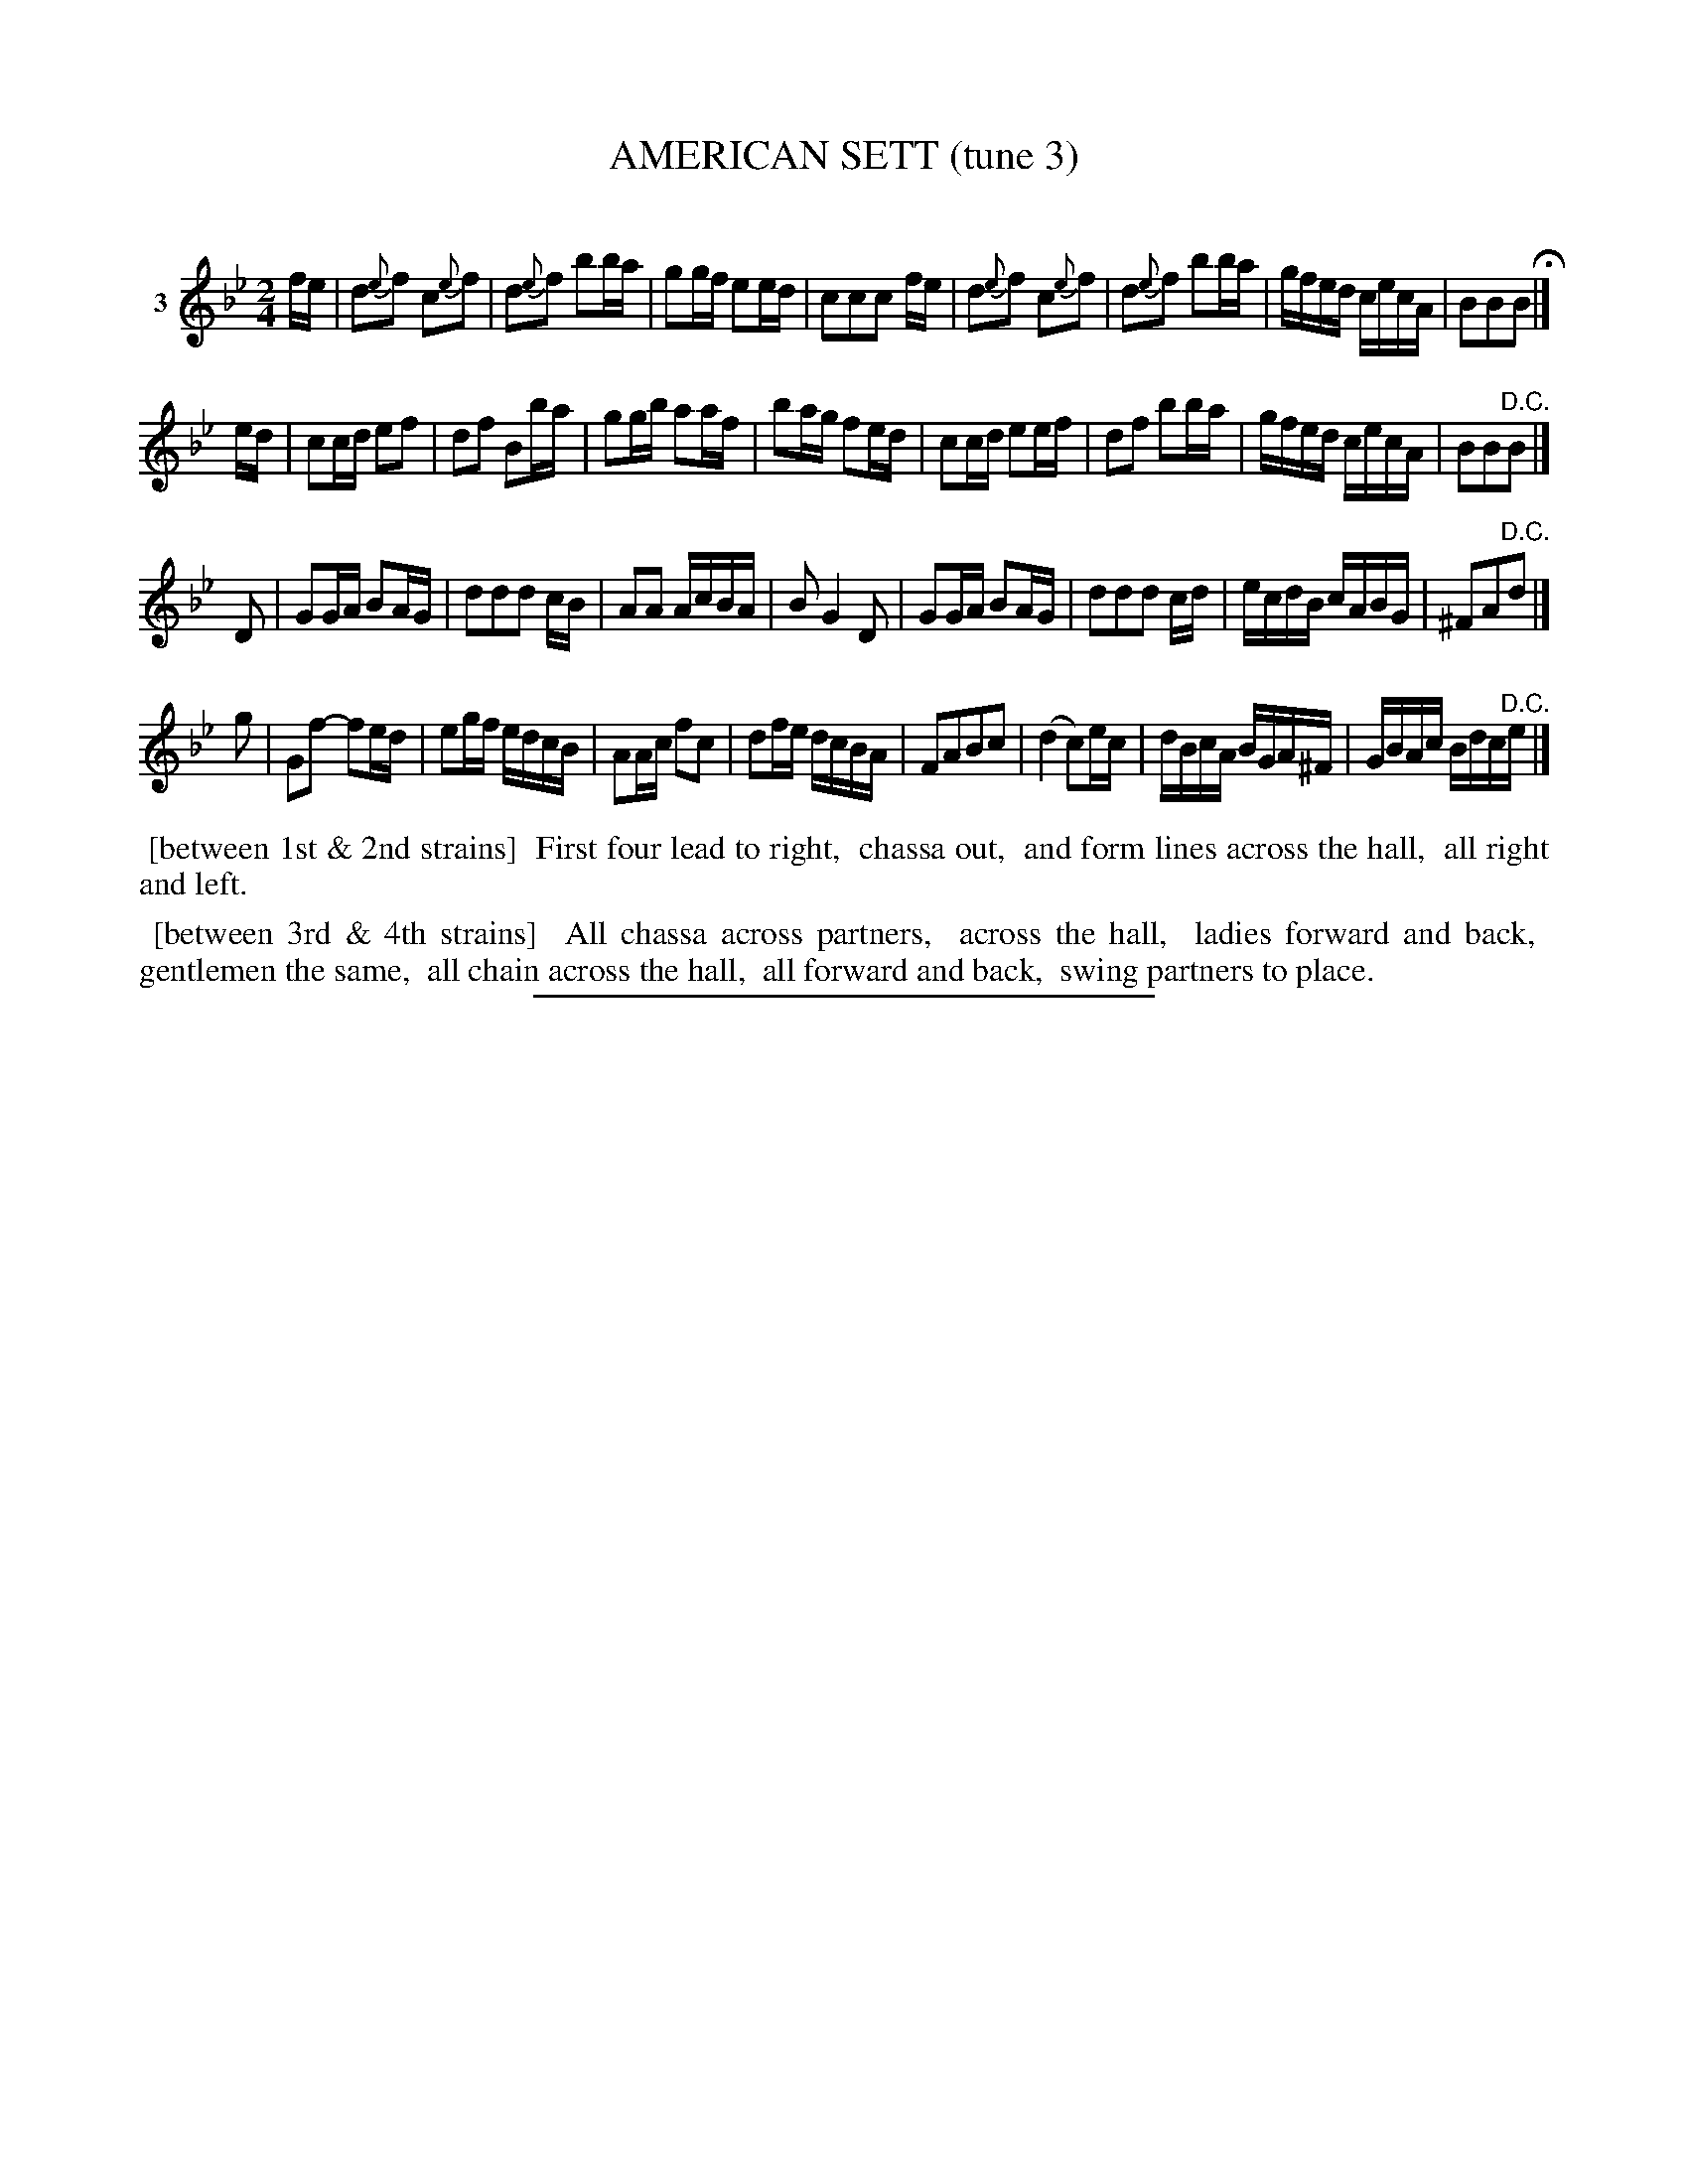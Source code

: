 X: 21103
T: AMERICAN SETT (tune 3)
C:
%R: march, reel
B: Elias Howe "The Musician's Companion" 1843 p.110 #3 (and top two staffs of p.111)
S: http://imslp.org/wiki/The_Musician's_Companion_(Howe,_Elias)
Z: 2015 John Chambers <jc:trillian.mit.edu>
M: 2/4
L: 1/16
K: Bb
% - - - - - - - - - - - - - - - - - - - - - - - - - - - - -
V: 1 name="3"
fe |\
d2{e}f2 c2{e}f2 | d2{e}f2 b2ba | g2gf e2ed | c2c2c2 fe |\
d2{e}f2 c2{e}f2 | d2{e}f2 b2ba | gfed cecA | B2B2B2 H|]
ed |\
c2cd e2f2 | d2f2 B2ba | g2gb a2af | b2ag f2ed |\
c2cd e2ef | d2f2 b2ba | gfed cecA | B2B2"^D.C."B2 |]
D2 |\
G2GA B2AG | d2d2d2 cB | A2A2 AcBA | B2 G4 D2 |\
G2GA B2AG | d2d2d2 cd | ecdB cABG | ^F2A2"^D.C."d2 |]
g2 |\
G2f2- f2ed | e2gf edcB | A2Ac f2c2 | d2fe dcBA |\
F2A2B2c2 | (d4 c2)ec | dBcA BGA^F | GBAc Bdc"^D.C."e |]
% - - - - - - - - - - Dance description - - - - - - - - - -
%%begintext align
%% [between 1st & 2nd strains]
%% First four lead to right,
%% chassa out,
%% and form lines across the hall,
%% all right and left.
%%endtext
%%begintext align
%% [between 3rd & 4th strains]
%% All chassa across partners,
%% across the hall,
%% ladies forward and back,
%% gentlemen the same,
%% all chain across the hall,
%% all forward and back,
%% swing partners to place.
%%endtext
% - - - - - - - - - - - - - - - - - - - - - - - - - - - - -
%%sep 1 1 300
